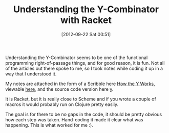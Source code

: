 #+POSTID: 6344
#+DATE: [2012-09-22 Sat 00:51]
#+OPTIONS: toc:nil num:nil todo:nil pri:nil tags:nil ^:nil TeX:nil
#+CATEGORY: Article
#+TAGS: Fun, Functional, Learning, Lisp, Programming, Programming Language, Racket, Scheme, mathematics
#+TITLE: Understanding the Y-Combinator with Racket

Understanding the Y-Combinator seems to be one of the functional programming right-of-passage things, and for good reason, it is fun. Not all of the articles out there spoke to me, so I took notes while coding it up in a way that I understood it.

My notes are attached in the form of a Scribble here [[http://www.wisdomandwonder.com/wordpress/wp-content/uploads/2012/09/How-the-Y-Works.zip][How the Y Works]], viewable [[http://www.wisdomandwonder.com/wordpress/wp-content/uploads/2012/09/y.html][here]], and the source code version here [[http://www.wisdomandwonder.com/wordpress/wp-content/uploads/2012/09/y.zip][y]].

It is Racket, but it is really close to Scheme and if you wrote a couple of macros it would probably run on Clojure pretty easily.

The goal is for there to be no gaps in the code, it should be pretty obvious how each step was taken. Hand-coding it made it clear what was happening. This is what worked for me :).



